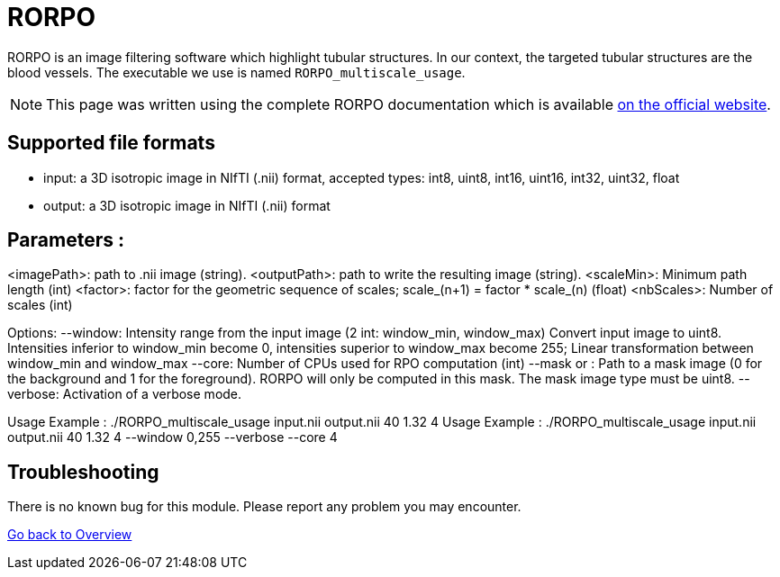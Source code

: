 # RORPO

RORPO is an image filtering software which highlight tubular structures. In our context, the targeted tubular structures are the blood vessels. The executable we use is named `RORPO_multiscale_usage`.

NOTE: This page was written using the complete RORPO documentation which is available link:http://path-openings.github.io/RORPO/[on the official website].

## Supported file formats

- input: a 3D isotropic image in NIfTI (.nii) format, accepted types: int8, uint8, int16, uint16, int32, uint32, float
- output: a 3D isotropic image in  NIfTI (.nii) format

## Parameters : 

<imagePath>: path to .nii image (string).
<outputPath>: path to write the resulting image (string).
<scaleMin>: Minimum path length (int)
<factor>: factor for the geometric sequence of scales; scale_(n+1) = factor * scale_(n) (float)
<nbScales>: Number of scales (int)

Options:
--window:     Intensity range from the input image (2 int: window_min, window_max)
		          Convert input image to uint8. Intensities inferior to window_min become 0, intensities superior to window_max                 become 255; Linear transformation between window_min and window_max
--core:       Number of CPUs used for RPO computation (int)
--mask or :   Path to a mask image (0 for the background and 1 for the foreground). RORPO will only be computed in this mask.               The mask image type must be uint8.
--verbose:    Activation of a verbose mode.

Usage Example : ./RORPO_multiscale_usage input.nii output.nii 40 1.32 4 
Usage Example : ./RORPO_multiscale_usage input.nii output.nii 40 1.32 4 --window 0,255 --verbose --core 4


## Troubleshooting

There is no known bug for this module. Please report any problem you may encounter.




link:Overview.adoc[Go back to Overview]
